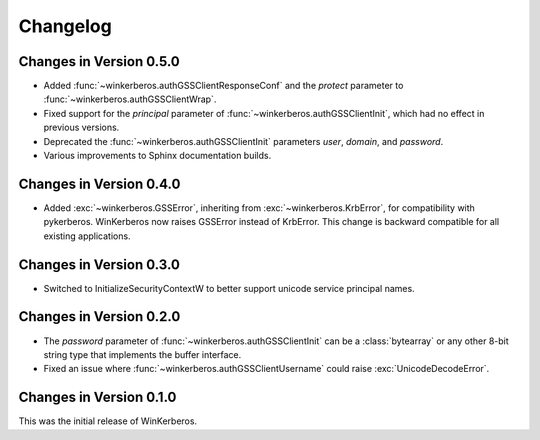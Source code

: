 Changelog
=========

Changes in Version 0.5.0
------------------------

- Added :func:`~winkerberos.authGSSClientResponseConf` and the `protect`
  parameter to :func:`~winkerberos.authGSSClientWrap`.
- Fixed support for the `principal` parameter of
  :func:`~winkerberos.authGSSClientInit`, which had no effect in previous
  versions.
- Deprecated the :func:`~winkerberos.authGSSClientInit` parameters `user`,
  `domain`, and `password`.
- Various improvements to Sphinx documentation builds.

Changes in Version 0.4.0
------------------------

- Added :exc:`~winkerberos.GSSError`, inheriting from
  :exc:`~winkerberos.KrbError`, for compatibility with pykerberos. WinKerberos
  now raises GSSError instead of KrbError. This change is backward compatible
  for all existing applications.

Changes in Version 0.3.0
------------------------

- Switched to InitializeSecurityContextW to better support unicode
  service principal names.

Changes in Version 0.2.0
------------------------

- The `password` parameter of :func:`~winkerberos.authGSSClientInit` can be a
  :class:`bytearray` or any other 8-bit string type that implements the buffer
  interface.
- Fixed an issue where :func:`~winkerberos.authGSSClientUsername` could raise
  :exc:`UnicodeDecodeError`.

Changes in Version 0.1.0
------------------------

This was the initial release of WinKerberos.
